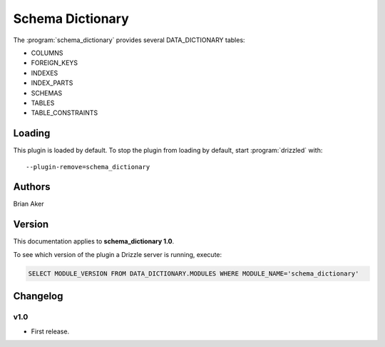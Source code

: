 Schema Dictionary
=================

The :program:`schema_dictionary` provides several DATA_DICTIONARY tables:

* COLUMNS
* FOREIGN_KEYS
* INDEXES
* INDEX_PARTS
* SCHEMAS
* TABLES
* TABLE_CONSTRAINTS

.. _schema_dictionary_loading:

Loading
-------

This plugin is loaded by default.
To stop the plugin from loading by default, start :program:`drizzled`
with::

   --plugin-remove=schema_dictionary

.. seealso:: :ref:`drizzled_plugin_options` for more information about adding and removing plugins.

Authors
-------

Brian Aker

.. _schema_dictionary_version:

Version
-------

This documentation applies to **schema_dictionary 1.0**.

To see which version of the plugin a Drizzle server is running, execute:

.. code-block:: mysql

   SELECT MODULE_VERSION FROM DATA_DICTIONARY.MODULES WHERE MODULE_NAME='schema_dictionary'

Changelog
---------

v1.0
^^^^
* First release.
